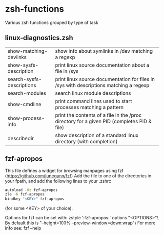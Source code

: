 * zsh-functions
Various zsh functions grouped by type of task

** linux-diagnostics.zsh
| show-matching-devlinks    | show info about symlinks in /dev matching a regexp                                         |
| show-sysfs-description    | print linux source documentation about a file in /sys                                      |
| search-sysfs-descriptions | print linux source documentation for files in /sys with descriptions matching a regexp     |
| search-modules            | search linux module descriptions                                                           |
| show-cmdline              | print command lines used to start processes matching a pattern                             |
| show-process-info         | print the contents of a file in the /proc directory for a given PID (completes PID & file) |
| describedir               | show description of a standard linux directory (with completion)                           |
** fzf-apropos
This file defines a widget for browsing manpages using fzf (https://github.com/junegunn/fzf)
Add the file to one of the directories in your fpath, and add the following lines to your .zshrc
#+BEGIN_SRC sh
autoload -Uz fzf-apropos
zle -N fzf-apropos
bindkey "<KEY>" fzf-apropos
#+END_SRC
(for some <KEY> of your choice).

Options for fzf can be set with: zstyle ':fzf-apropos:' options "<OPTIONS>"\
By default this is "--height=100% --preview-window=down:wrap"\
For more info see: fzf --help
